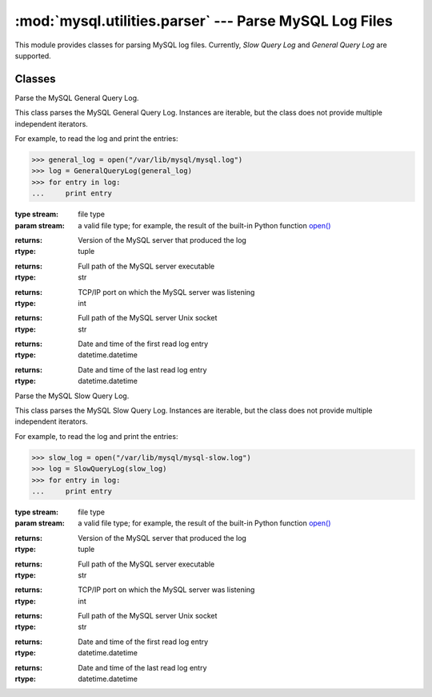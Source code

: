 #############################################################
:mod:`mysql.utilities.parser` --- Parse MySQL Log Files
#############################################################

.. module:: mysql.utilities.parser

This module provides classes for parsing MySQL log files.
Currently, *Slow Query Log* and *General Query Log* are supported.

Classes
-------

.. class:: GeneralQueryLog(stream)

    Parse the MySQL General Query Log.
    
    This class parses the MySQL General Query Log. Instances are iterable,
    but the class does not provide multiple independent iterators.
    
    For example, to read the log and print the entries:
    
    >>> general_log = open("/var/lib/mysql/mysql.log")
    >>> log = GeneralQueryLog(general_log)
    >>> for entry in log:
    ...     print entry
    
    :type stream: file type
    :param stream: a valid file type; for example, the result of
                   the built-in Python function `open()`_
    
    .. attribute:: version
    
    :returns: Version of the MySQL server that produced the log
    :rtype: tuple
    
    .. attribute:: program
    
    :returns: Full path of the MySQL server executable
    :rtype: str
    
    .. attribute:: port
    
    :returns: TCP/IP port on which the MySQL server was listening
    :rtype: int
    
    .. attribute:: socket
    
    :returns: Full path of the MySQL server Unix socket
    :rtype: str
    
    .. attribute:: start_datetime
    
    :returns: Date and time of the first read log entry
    :rtype: datetime.datetime
    
    .. attribute:: lastseen_datetime
    
    :returns: Date and time of the last read log entry
    :rtype: datetime.datetime

.. class:: SlowQueryLog(stream)

    Parse the MySQL Slow Query Log.
    
    This class parses the MySQL Slow Query Log. Instances are iterable,
    but the class does not provide multiple independent iterators.
    
    For example, to read the log and print the entries:

    >>> slow_log = open("/var/lib/mysql/mysql-slow.log")
    >>> log = SlowQueryLog(slow_log)
    >>> for entry in log:
    ...     print entry

    :type stream: file type
    :param stream: a valid file type; for example, the result of
                   the built-in Python function `open()`_

    .. attribute:: version

    :returns: Version of the MySQL server that produced the log
    :rtype: tuple

    .. attribute:: program

    :returns: Full path of the MySQL server executable
    :rtype: str

    .. attribute:: port

    :returns: TCP/IP port on which the MySQL server was listening
    :rtype: int

    .. attribute:: socket

    :returns: Full path of the MySQL server Unix socket
    :rtype: str

    .. attribute:: start_datetime

    :returns: Date and time of the first read log entry
    :rtype: datetime.datetime

    .. attribute:: lastseen_datetime

    :returns: Date and time of the last read log entry
    :rtype: datetime.datetime

.. References
.. ----------
.. _`open()`: http://docs.python.org/library/functions.html#open
